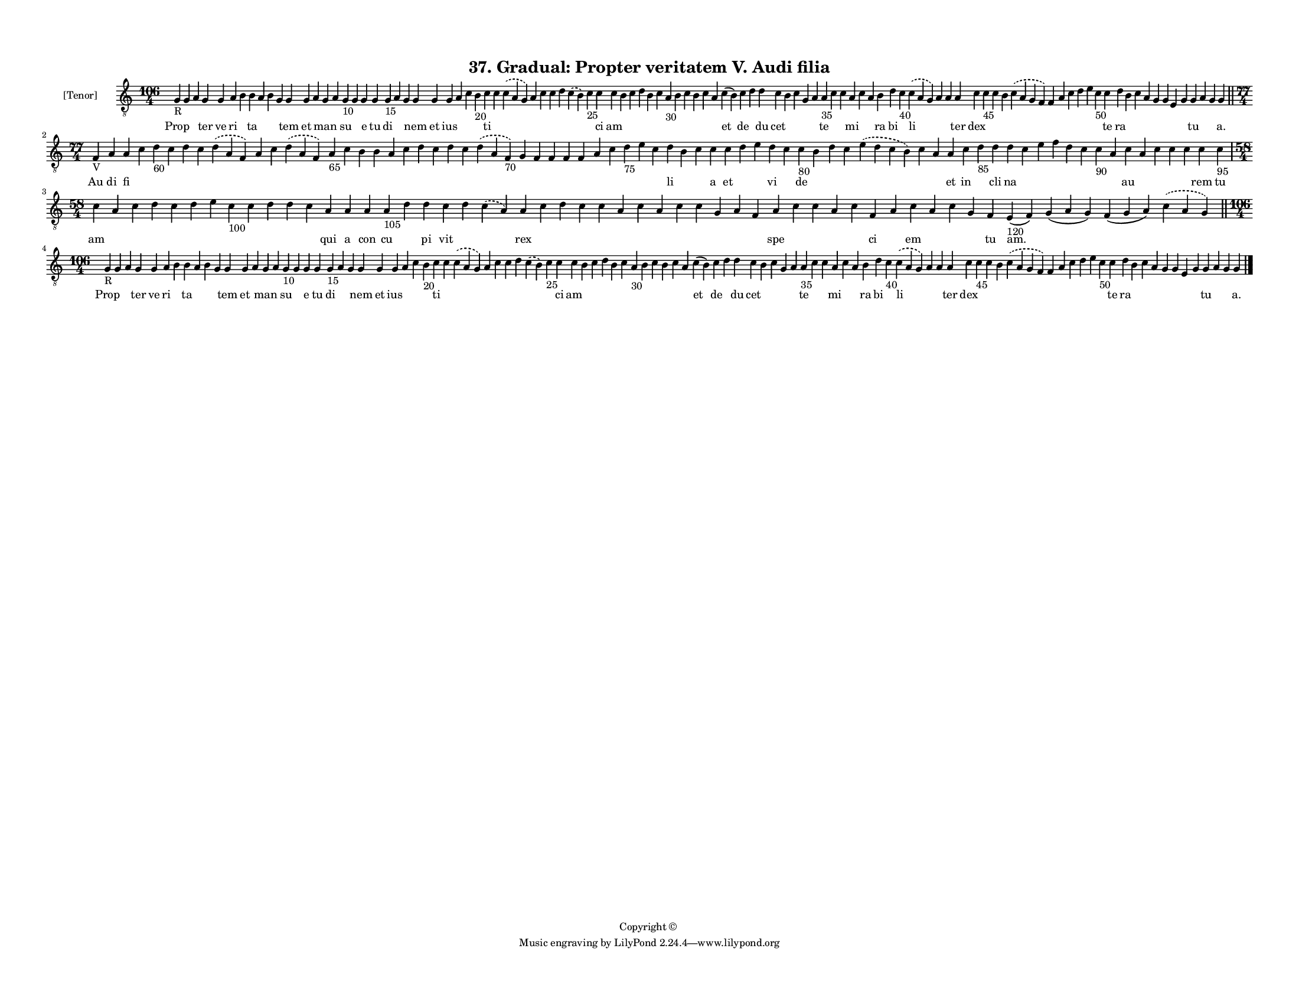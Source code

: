 
\version "2.18.2"
% automatically converted by musicxml2ly from musicxml/F3M37ps_Gradual_Propter_veritatem_V_Audi_filia.xml

\header {
    encodingsoftware = "Sibelius 6.2"
    encodingdate = "2018-05-13"
    copyright = "Copyright © "
    title = "37. Gradual: Propter veritatem V. Audi filia"
    }

#(set-global-staff-size 11.3811023622)
\paper {
    paper-width = 27.94\cm
    paper-height = 21.59\cm
    top-margin = 1.2\cm
    bottom-margin = 1.2\cm
    left-margin = 1.0\cm
    right-margin = 1.0\cm
    between-system-space = 0.93\cm
    page-top-space = 1.27\cm
    }
\layout {
    \context { \Score
        autoBeaming = ##f
        }
    }
PartPOneVoiceOne =  \relative g {
    \clef "treble_8" \key c \major \time 106/4 | % 1
    g4 -"R" g4 a4 g4 g4 a4 b4 b4 a4 b4 g4 g4 g4 a4 g4 a4 g4 -"10" g4 g4
    g4 g4 -"15" a4 g4 g4 g4 g4 a4 c4 b4 -"20" c4 c4 \slurDashed c4 (
    \slurSolid a4 g4 ) a4 c4 c4 d4 \slurDashed c4 ( \slurSolid b4 ) c4
    -"25" c4 c4 b4 c4 d4 b4 c4 a4 -"30" b4 c4 b4 c4 a4 c4 ( b4 ) c4 d4 d4
    c4 b4 c4 g4 a4 a4 -"35" c4 c4 a4 c4 a4 b4 d4 c4 -"40" \slurDashed c4
    ( \slurSolid a4 g4 ) a4 a4 a4 c4 c4 -"45" c4 b4 \slurDashed c4 (
    \slurSolid a4 g4 f4 ) f4 a4 c4 d4 e4 c4 -"50" c4 d4 b4 c4 a4 g4 g4 e4
    g4 g4 a4 g4 g4 \bar "||"
    \break | % 2
    \time 77/4  | % 2
    f4 -"V" a4 a4 c4 d4 -"60" c4 d4 c4 \slurDashed d4 ( \slurSolid a4 f4
    ) a4 c4 \slurDashed d4 ( \slurSolid a4 f4 ) a4 -"65" c4 b4 b4 a4 c4
    d4 c4 d4 c4 \slurDashed d4 ( \slurSolid a4 f4 -"70" ) g4 f4 f4 f4 f4
    a4 c4 d4 -"75" e4 c4 d4 b4 c4 c4 c4 d4 e4 d4 c4 c4 -"80" b4 d4 c4
    \slurDashed e4 ( \slurSolid d4 c4 b4 ) c4 a4 a4 c4 d4 -"85" d4 d4 c4
    e4 f4 d4 c4 c4 -"90" a4 c4 a4 c4 c4 c4 c4 c4 -"95" \break | % 3
    \time 58/4  c4 a4 c4 d4 c4 d4 e4 c4 -"100" c4 d4 d4 c4 a4 a4 a4 a4
    -"105" d4 d4 c4 d4 \slurDashed c4 ( \slurSolid a4 ) a4 c4 d4 c4 c4 a4
    c4 a4 c4 c4 g4 a4 f4 a4 c4 c4 a4 c4 f,4 a4 c4 a4 c4 g4 f4 e4 -"120"
    ( f4 ) g4 ( a4 g4 ) f4 ( g4 a4 ) \slurDashed c4 ( \slurSolid a4 g4 )
    \bar "||"
    \break | % 4
    \time 106/4  | % 4
    g4 -"R" g4 a4 g4 g4 a4 b4 b4 a4 b4 g4 g4 g4 a4 g4 a4 g4 -"10" g4 g4
    g4 g4 -"15" a4 g4 g4 g4 g4 a4 c4 b4 -"20" c4 c4 \slurDashed c4 (
    \slurSolid a4 g4 ) a4 c4 c4 d4 \slurDashed c4 ( \slurSolid b4 ) c4
    -"25" c4 c4 b4 c4 d4 b4 c4 a4 -"30" b4 c4 b4 c4 a4 c4 ( b4 ) c4 d4 d4
    c4 b4 c4 g4 a4 a4 -"35" c4 c4 a4 c4 a4 b4 d4 c4 -"40" \slurDashed c4
    ( \slurSolid a4 g4 ) a4 a4 a4 c4 c4 -"45" c4 b4 \slurDashed c4 (
    \slurSolid a4 g4 f4 ) f4 a4 c4 d4 e4 c4 -"50" c4 d4 b4 c4 a4 g4 g4 e4
    g4 g4 a4 g4 g4 \bar "|."
    }

PartPOneVoiceOneLyricsOne =  \lyricmode { Prop \skip4 \skip4 ter ve ri
    \skip4 ta \skip4 \skip4 \skip4 tem et \skip4 man \skip4 su \skip4 e
    tu di \skip4 \skip4 nem et ius \skip4 \skip4 \skip4 ti \skip4 \skip4
    \skip4 \skip4 \skip4 \skip4 \skip4 \skip4 ci am \skip4 \skip4 \skip4
    \skip4 \skip4 \skip4 \skip4 \skip4 \skip4 \skip4 \skip4 et de \skip4
    du cet \skip4 \skip4 \skip4 \skip4 te \skip4 \skip4 mi \skip4 \skip4
    ra bi \skip4 li \skip4 \skip4 ter dex \skip4 \skip4 \skip4 \skip4
    \skip4 \skip4 \skip4 \skip4 \skip4 \skip4 te ra \skip4 \skip4 \skip4
    \skip4 \skip4 \skip4 \skip4 tu \skip4 \skip4 "a." Au di fi \skip4
    \skip4 \skip4 \skip4 \skip4 \skip4 \skip4 \skip4 \skip4 \skip4
    \skip4 \skip4 \skip4 \skip4 \skip4 \skip4 \skip4 \skip4 \skip4
    \skip4 \skip4 \skip4 \skip4 \skip4 \skip4 \skip4 \skip4 \skip4
    \skip4 \skip4 li \skip4 \skip4 a et \skip4 \skip4 vi \skip4 de
    \skip4 \skip4 \skip4 \skip4 \skip4 \skip4 et in \skip4 cli na \skip4
    \skip4 \skip4 \skip4 \skip4 \skip4 \skip4 au \skip4 \skip4 \skip4
    \skip4 rem tu am \skip4 \skip4 \skip4 \skip4 \skip4 \skip4 \skip4
    \skip4 \skip4 \skip4 \skip4 qui a con cu \skip4 pi vit \skip4 \skip4
    rex \skip4 \skip4 \skip4 \skip4 \skip4 \skip4 \skip4 \skip4 \skip4
    \skip4 \skip4 \skip4 spe \skip4 \skip4 \skip4 \skip4 ci \skip4 em
    \skip4 \skip4 \skip4 tu "am." \skip4 \skip4 \skip4 Prop \skip4
    \skip4 ter ve ri \skip4 ta \skip4 \skip4 \skip4 tem et \skip4 man
    \skip4 su \skip4 e tu di \skip4 \skip4 nem et ius \skip4 \skip4
    \skip4 ti \skip4 \skip4 \skip4 \skip4 \skip4 \skip4 \skip4 \skip4 ci
    am \skip4 \skip4 \skip4 \skip4 \skip4 \skip4 \skip4 \skip4 \skip4
    \skip4 \skip4 et de \skip4 du cet \skip4 \skip4 \skip4 \skip4 te
    \skip4 \skip4 mi \skip4 \skip4 ra bi \skip4 li \skip4 \skip4 ter dex
    \skip4 \skip4 \skip4 \skip4 \skip4 \skip4 \skip4 \skip4 \skip4
    \skip4 te ra \skip4 \skip4 \skip4 \skip4 \skip4 \skip4 \skip4 tu
    \skip4 \skip4 "a." }

% The score definition
\score {
    <<
        \new Staff <<
            \set Staff.instrumentName = "[Tenor]"
            \context Staff << 
                \context Voice = "PartPOneVoiceOne" { \PartPOneVoiceOne }
                \new Lyrics \lyricsto "PartPOneVoiceOne" \PartPOneVoiceOneLyricsOne
                >>
            >>
        
        >>
    \layout {}
    % To create MIDI output, uncomment the following line:
    %  \midi {}
    }


